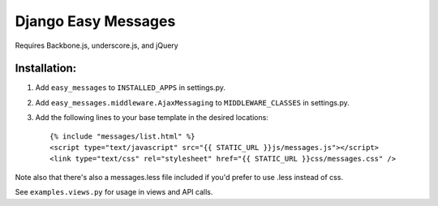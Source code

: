 Django Easy Messages
===================

Requires Backbone.js, underscore.js, and jQuery

Installation:
-------------

1. Add ``easy_messages`` to ``INSTALLED_APPS`` in settings.py.
2. Add ``easy_messages.middleware.AjaxMessaging`` to ``MIDDLEWARE_CLASSES`` in settings.py.
3. Add the following lines to your base template in the desired locations::

    {% include "messages/list.html" %}
    <script type="text/javascript" src="{{ STATIC_URL }}js/messages.js"></script>
    <link type="text/css" rel="stylesheet" href="{{ STATIC_URL }}css/messages.css" />

Note also that there's also a messages.less file included if you'd prefer to use .less instead of css.

See ``examples.views.py`` for usage in views and API calls.
